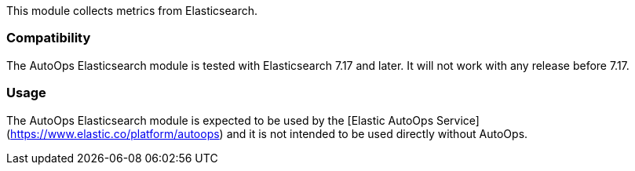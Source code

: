 This module collects metrics from Elasticsearch.

[float]
=== Compatibility

The AutoOps Elasticsearch module is tested with Elasticsearch 7.17 and later. It will not work with
any release before 7.17.

[float]
=== Usage

The AutoOps Elasticsearch module is expected to be used by the
[Elastic AutoOps Service](https://www.elastic.co/platform/autoops) and it is not intended to be
used directly without AutoOps.
